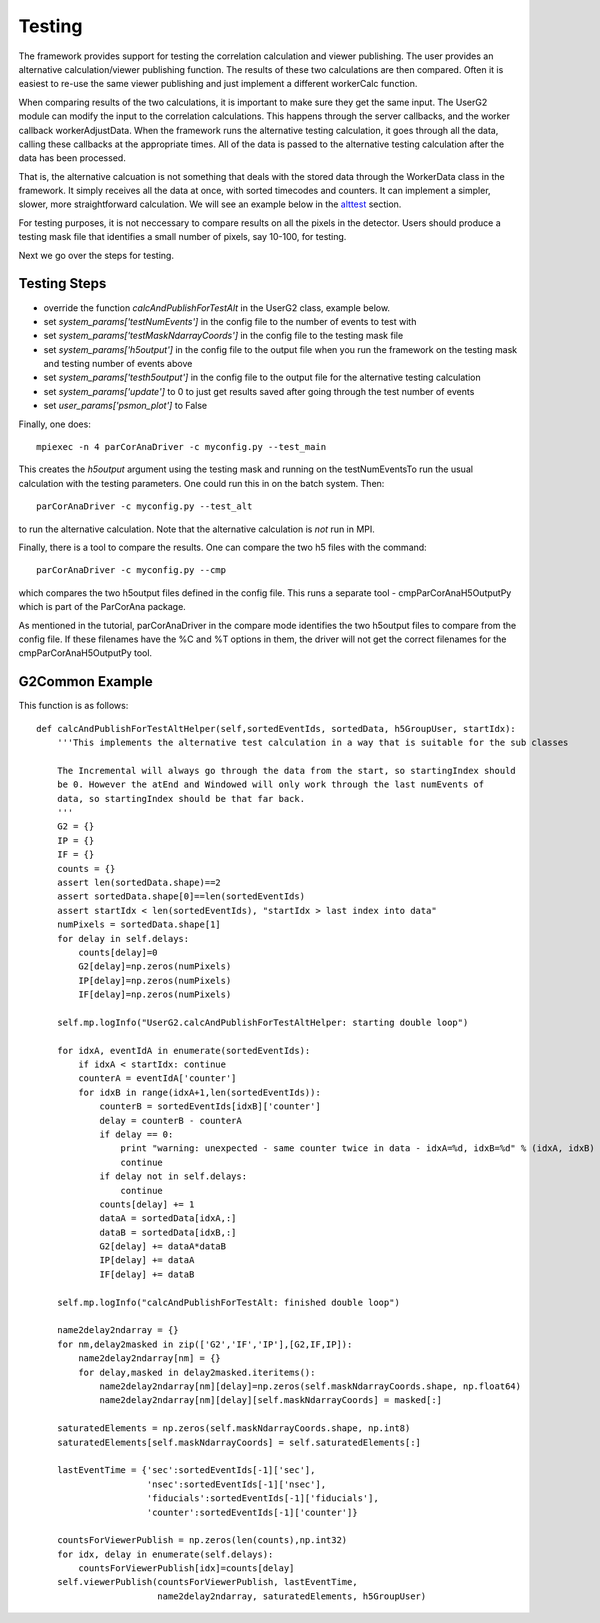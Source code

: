 
.. _testing:

################
 Testing
################

The framework provides support for testing the correlation calculation
and viewer publishing. The user provides an alternative calculation/viewer publishing
function. The results of these two calculations are then compared.
Often it is easiest to re-use the same viewer publishing and just implement a
different workerCalc function.

When comparing results of the two calculations, it is important to make sure
they get the same input. The UserG2 module can modify the input to the
correlation calculations. This happens through the server callbacks, and
the worker callback workerAdjustData. When the framework runs the
alternative testing calculation, it goes through all the data, calling these
callbacks at the appropriate times. All of the data is passed
to the alternative testing calculation after the data has been
processed.

That is, the alternative calcuation is not something that deals with
the stored data through the WorkerData class in the framework. It
simply receives all the data at once, with sorted timecodes and counters.
It can implement a simpler, slower, more straightforward calculation.
We will see an example below in the alttest_ section.

For testing purposes, it is not neccessary to compare results on all the
pixels in the detector. Users should produce a testing mask file that
identifies a small number of pixels, say 10-100, for testing.

Next we go over the steps for testing.


Testing Steps
==================================================

* override the function *calcAndPublishForTestAlt* in the UserG2 class, example below.
* set *system_params['testNumEvents']* in the config file to the number of events to test with
* set *system_params['testMaskNdarrayCoords']* in the config file to the testing mask file
* set *system_params['h5output']* in the config file to the output file when you run the framework on the testing mask and testing number of events above
* set *system_params['testh5output']* in the config file to the output file for the alternative testing calculation
* set *system_params['update']* to 0 to just get results saved after going through the test number of events
* set *user_params['psmon_plot']* to False

Finally, one does::

  mpiexec -n 4 parCorAnaDriver -c myconfig.py --test_main

This creates the *h5output* argument using the testing mask and running on the testNumEventsTo run the usual calculation with the testing parameters. One could run this in on the batch system. Then::

  parCorAnaDriver -c myconfig.py --test_alt

to run the alternative calculation. Note that the alternative calculation is *not* run in MPI.

Finally, there is a tool to compare the results. One can compare the two h5 files with the command::

  parCorAnaDriver -c myconfig.py --cmp

which compares the two h5output files defined in the config file. This runs a separate tool -
cmpParCorAnaH5OutputPy which is part of the ParCorAna package.

As mentioned in the tutorial, parCorAnaDriver in the compare mode identifies the two h5output files to compare from the config file. If these filenames have the %C and %T options
in them, the driver will not get the correct filenames for the cmpParCorAnaH5OutputPy tool.


.. _alttest:

G2Common Example
=================
This function is as follows::

    def calcAndPublishForTestAltHelper(self,sortedEventIds, sortedData, h5GroupUser, startIdx):
        '''This implements the alternative test calculation in a way that is suitable for the sub classes

        The Incremental will always go through the data from the start, so startingIndex should
        be 0. However the atEnd and Windowed will only work through the last numEvents of
        data, so startingIndex should be that far back.
        '''
        G2 = {}
        IP = {}
        IF = {}
        counts = {}
        assert len(sortedData.shape)==2
        assert sortedData.shape[0]==len(sortedEventIds)
        assert startIdx < len(sortedEventIds), "startIdx > last index into data"
        numPixels = sortedData.shape[1]
        for delay in self.delays:
            counts[delay]=0
            G2[delay]=np.zeros(numPixels)
            IP[delay]=np.zeros(numPixels)
            IF[delay]=np.zeros(numPixels)

        self.mp.logInfo("UserG2.calcAndPublishForTestAltHelper: starting double loop")

        for idxA, eventIdA in enumerate(sortedEventIds):
            if idxA < startIdx: continue
            counterA = eventIdA['counter']
            for idxB in range(idxA+1,len(sortedEventIds)):
                counterB = sortedEventIds[idxB]['counter']
                delay = counterB - counterA
                if delay == 0:
                    print "warning: unexpected - same counter twice in data - idxA=%d, idxB=%d" % (idxA, idxB)
                    continue
                if delay not in self.delays:
                    continue
                counts[delay] += 1
                dataA = sortedData[idxA,:]
                dataB = sortedData[idxB,:]
                G2[delay] += dataA*dataB
                IP[delay] += dataA
                IF[delay] += dataB

        self.mp.logInfo("calcAndPublishForTestAlt: finished double loop")

        name2delay2ndarray = {}
        for nm,delay2masked in zip(['G2','IF','IP'],[G2,IF,IP]):
            name2delay2ndarray[nm] = {}
            for delay,masked in delay2masked.iteritems():
                name2delay2ndarray[nm][delay]=np.zeros(self.maskNdarrayCoords.shape, np.float64)
                name2delay2ndarray[nm][delay][self.maskNdarrayCoords] = masked[:]

        saturatedElements = np.zeros(self.maskNdarrayCoords.shape, np.int8)
        saturatedElements[self.maskNdarrayCoords] = self.saturatedElements[:]

        lastEventTime = {'sec':sortedEventIds[-1]['sec'],
                         'nsec':sortedEventIds[-1]['nsec'],
                         'fiducials':sortedEventIds[-1]['fiducials'],
                         'counter':sortedEventIds[-1]['counter']}

        countsForViewerPublish = np.zeros(len(counts),np.int32)
        for idx, delay in enumerate(self.delays):
            countsForViewerPublish[idx]=counts[delay]
        self.viewerPublish(countsForViewerPublish, lastEventTime,
                           name2delay2ndarray, saturatedElements, h5GroupUser)



